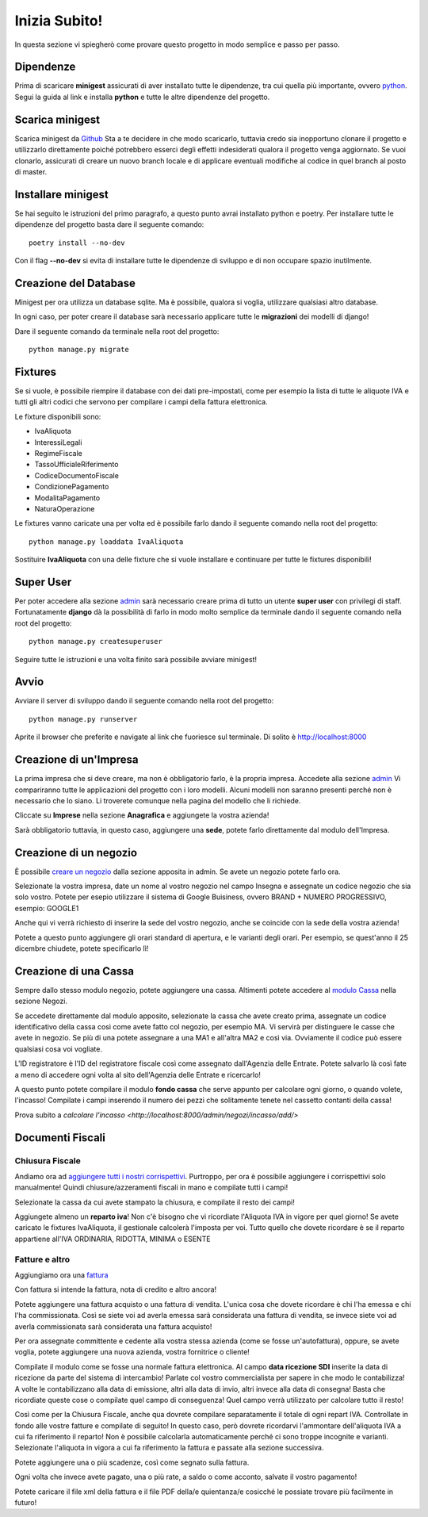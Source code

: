 Inizia Subito!
==============

In questa sezione vi spiegherò come provare questo progetto in modo semplice e passo per passo.


Dipendenze
**********

Prima di scaricare **minigest** assicurati di aver installato tutte le dipendenze, tra cui quella più importante, ovvero `python <./dipendenze/python.rst>`_. Segui la guida al link e installa **python** e tutte le altre dipendenze del progetto.


Scarica minigest
****************

Scarica minigest da `Github <https://github.com/dcdeiv/minigest>`_ Sta a te decidere in che modo scaricarlo, tuttavia credo sia inopportuno clonare il progetto e utilizzarlo direttamente poiché potrebbero esserci degli effetti indesiderati qualora il progetto venga aggiornato. Se vuoi clonarlo, assicurati di creare un nuovo branch locale e di applicare eventuali modifiche al codice in quel branch al posto di master.


Installare minigest
*******************

Se hai seguito le istruzioni del primo paragrafo, a questo punto avrai installato python e poetry. Per installare tutte le dipendenze del progetto basta dare il seguente comando:

::

    poetry install --no-dev

Con il flag **--no-dev** si evita di installare tutte le dipendenze di sviluppo e di non occupare spazio inutilmente.

Creazione del Database
**********************

Minigest per ora utilizza un database sqlite. Ma è possibile, qualora si voglia, utilizzare qualsiasi altro database.

In ogni caso, per poter creare il database sarà necessario applicare tutte le **migrazioni** dei modelli di django!

Dare il seguente comando da terminale nella root del progetto:

::

    python manage.py migrate

Fixtures
********

Se si vuole, è possibile riempire il database con dei dati pre-impostati, come per esempio la lista di tutte le aliquote IVA e tutti gli altri codici che servono per compilare i campi della fattura elettronica.

Le fixture disponibili sono:

- IvaAliquota
- InteressiLegali
- RegimeFiscale
- TassoUfficialeRiferimento
- CodiceDocumentoFiscale
- CondizionePagamento
- ModalitaPagamento
- NaturaOperazione

Le fixtures vanno caricate una per volta ed è possibile farlo dando il seguente comando nella root del progetto:

::

    python manage.py loaddata IvaAliquota

Sostituire **IvaAliquota** con una delle fixture che si vuole installare e continuare per tutte le fixtures disponibili!

Super User
**********

Per poter accedere alla sezione `admin <http://localhost:8000/admin>`_ sarà necessario creare prima di tutto un utente **super user** con privilegi di staff. Fortunatamente **django** dà la possibilità di farlo in modo molto semplice da terminale dando il seguente comando nella root del progetto:

::

    python manage.py createsuperuser

Seguire tutte le istruzioni e una volta finito sarà possibile avviare minigest!

Avvio
*****

Avviare il server di sviluppo dando il seguente comando nella root del progetto:

::

    python manage.py runserver

Aprite il browser che preferite e navigate al link che fuoriesce sul terminale. Di solito è `http://localhost:8000 <http://localhost:8000>`_


Creazione di un'Impresa
***********************

La prima impresa che si deve creare, ma non è obbligatorio farlo, è la propria impresa. Accedete alla sezione `admin <http://localhost:8000/admin>`_ Vi compariranno tutte le applicazioni del progetto con i loro modelli. Alcuni modelli non saranno presenti perché non è necessario che lo siano. Li troverete comunque nella pagina del modello che li richiede.

Cliccate su **Imprese** nella sezione **Anagrafica** e aggiungete la vostra azienda!

Sarà obbligatorio tuttavia, in questo caso, aggiungere una **sede**, potete farlo direttamente dal modulo dell'Impresa.

Creazione di un negozio
***********************

È possibile `creare un negozio <http://localhost:8000/admin/negozi/negozio/add/>`_ dalla sezione apposita in admin. Se avete un negozio potete farlo ora.

Selezionate la vostra impresa, date un nome al vostro negozio nel campo Insegna e assegnate un codice negozio che sia solo vostro. Potete per esepio utilizzare il sistema di Google Buisiness, ovvero BRAND + NUMERO PROGRESSIVO, esempio: GOOGLE1

Anche qui vi verrà richiesto di inserire la sede del vostro negozio, anche se coincide con la sede della vostra azienda!

Potete a questo punto aggiungere gli orari standard di apertura, e le varianti degli orari. Per esempio, se quest'anno il 25 dicembre chiudete, potete specificarlo lì!

Creazione di una Cassa
**********************

Sempre dallo stesso modulo negozio, potete aggiungere una cassa. Altimenti potete accedere al `modulo Cassa <http://localhost:8000/admin/negozi/cassa/add/>`_ nella sezione Negozi.

Se accedete direttamente dal modulo apposito, selezionate la cassa che avete creato prima, assegnate un codice identificativo della cassa così come avete fatto col negozio, per esempio MA. Vi servirà per distinguere le casse che avete in negozio. Se più di una potete assegnare a una MA1 e all'altra MA2 e così via. Ovviamente il codice può essere qualsiasi cosa voi vogliate.

L'ID registratore è l'ID del registratore fiscale così come assegnato dall'Agenzia delle Entrate. Potete salvarlo là così fate a meno di accedere ogni volta al sito dell'Agenzia delle Entrate e ricercarlo!

A questo punto potete compilare il modulo **fondo cassa** che serve appunto per calcolare ogni giorno, o quando volete, l'incasso! Compilate i campi inserendo il numero dei pezzi che solitamente tenete nel cassetto contanti della cassa!

Prova subito a `calcolare l'incasso <http://localhost:8000/admin/negozi/incasso/add/>`


Documenti Fiscali
*****************

Chiusura Fiscale
-------------

Andiamo ora ad `aggiungere tutti i nostri corrispettivi <http://localhost:8000/admin/docfisc/chiusurafiscale/add/>`_. Purtroppo, per ora è possibile aggiungere i corrispettivi solo manualmente! Quindi chiusure/azzeramenti fiscali in mano e compilate tutti i campi!

Selezionate la cassa da cui avete stampato la chiusura, e compilate il resto dei campi!

Aggiungete almeno un **reparto iva**! Non c'è bisogno che vi ricordiate l'Aliquota IVA in vigore per quel giorno! Se avete caricato le fixtures IvaAliquota, il gestionale calcolerà l'imposta per voi. Tutto quello che dovete ricordare è se il reparto appartiene all'IVA ORDINARIA, RIDOTTA, MINIMA o ESENTE

Fatture e altro
---------------

Aggiungiamo ora una `fattura <http://localhost:8000/admin/docfisc/documentofiscale/add/>`_

Con fattura si intende la fattura, nota di credito e altro ancora!

Potete aggiungere una fattura acquisto o una fattura di vendita. L'unica cosa che dovete ricordare è chi l'ha emessa e chi l'ha commissionata. Così se siete voi ad averla emessa sarà considerata una fattura di vendita, se invece siete voi ad averla commissionata sarà considerata una fattura acquisto!

Per ora assegnate committente e cedente alla vostra stessa azienda (come se fosse un'autofattura), oppure, se avete voglia, potete aggiungere una nuova azienda, vostra fornitrice o cliente!

Compilate il modulo come se fosse una normale fattura elettronica. Al campo **data ricezione SDI** inserite la data di ricezione da parte del sistema di intercambio! Parlate col vostro commercialista per sapere in che modo le contabilizza! A volte le contabilizzano alla data di emissione, altri alla data di invio, altri invece alla data di consegna! Basta che ricordiate queste cose o compilate quel campo di conseguenza! Quel campo verrà utilizzato per calcolare tutto il resto!

Così come per la Chiusura Fiscale, anche qua dovrete compilare separatamente il totale di ogni repart IVA. Controllate in fondo alle vostre fatture e compilate di seguito! In questo caso, però dovrete ricordarvi l'ammontare dell'aliquota IVA a cui fa riferimento il reparto! Non è possibile calcolarla automaticamente perché ci sono troppe incognite e varianti. Selezionate l'aliquota in vigora a cui fa riferimento la fattura e passate alla sezione successiva.

Potete aggiungere una o più scadenze, così come segnato sulla fattura.

Ogni volta che invece avete pagato, una o più rate, a saldo o come acconto, salvate il vostro pagamento!

Potete caricare il file xml della fattura e il file PDF della/e quientanza/e cosicché le possiate trovare più facilmente in futuro!
